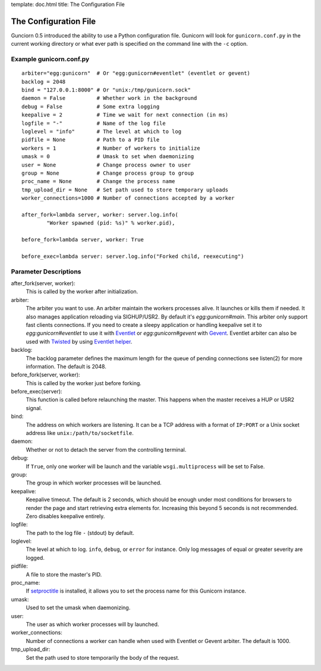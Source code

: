 template: doc.html
title: The Configuration File

The Configuration File
======================

Gunciorn 0.5 introduced the ability to use a Python configuration file. Gunicorn will look for ``gunicorn.conf.py`` in the current working directory or what ever path is specified on the command line with the ``-c`` option.

Example gunicorn.conf.py
------------------------
::

    arbiter="egg:gunicorn"  # Or "egg:gunicorn#eventlet" (eventlet or gevent)
    backlog = 2048
    bind = "127.0.0.1:8000" # Or "unix:/tmp/gunicorn.sock"
    daemon = False          # Whether work in the background
    debug = False           # Some extra logging
    keepalive = 2           # Time we wait for next connection (in ms)
    logfile = "-"           # Name of the log file
    loglevel = "info"       # The level at which to log
    pidfile = None          # Path to a PID file
    workers = 1             # Number of workers to initialize
    umask = 0               # Umask to set when daemonizing
    user = None             # Change process owner to user
    group = None            # Change process group to group
    proc_name = None        # Change the process name
    tmp_upload_dir = None   # Set path used to store temporary uploads
    worker_connections=1000 # Number of connections accepted by a worker
    
    after_fork=lambda server, worker: server.log.info(
            "Worker spawned (pid: %s)" % worker.pid),
        
    before_fork=lambda server, worker: True

    before_exec=lambda server: server.log.info("Forked child, reexecuting")

Parameter Descriptions
----------------------

after_fork(server, worker):
    This is called by the worker after initialization.
    
arbiter:
    The arbiter you want to use.  An arbiter maintain the workers processes alive. It launches or kills them if needed. It also manages application reloading  via SIGHUP/USR2. By default it's `egg:gunicorn#main`. This arbiter only support fast clients connections. If you need to create a sleepy application or handling keepalive set it to `egg:gunicorn#eventlet` to use it with `Eventlet`_ or `egg:gunicorn#gevent` with `Gevent`_. Eventlet arbiter can also be used with `Twisted`_ by using `Eventlet helper <http://bitbucket.org/which_linden/eventlet/src/tip/README.twisted>`_.
    
backlog:
    The backlog parameter defines the maximum length for the queue of pending connections see listen(2) for more information. The default is 2048.
  
before_fork(server, worker):
    This is called by the worker just before forking.
  
before_exec(server):
    This function is called before relaunching the master. This happens when the master receives a HUP or USR2 signal.
  
bind:
    The address on which workers are listening. It can be a TCP address with a format of ``IP:PORT`` or a Unix socket address like ``unix:/path/to/socketfile``.

daemon:
    Whether or not to detach the server from the controlling terminal.
  
debug:
    If ``True``, only one worker will be launch and the variable ``wsgi.multiprocess`` will be set to False.
  
group:
    The group in which worker processes will be launched.
    
keepalive:
    Keepalive timeout. The default is 2 seconds, which should be enough under most conditions for browsers to render the page and start retrieving extra elements for. Increasing this beyond 5 seconds is not recommended. Zero disables keepalive entirely.
  
logfile:
    The path to the log file ``-`` (stdout) by default.
  
loglevel:
    The level at which to log. ``info``, ``debug``, or ``error`` for instance. Only log messages of equal or greater severity are logged.
  
pidfile:
    A file to store the master's PID.
    
proc_name:
    If `setproctitle <http://pypi.python.org/pypi/setproctitle>`_ is installed, it allows you to set the process name for this Gunicorn instance.
  
umask:
    Used to set the umask when daemonizing.

user:
    The user as which worker processes will by launched.
    
worker_connections:
    Number of connections a worker can handle when used with Eventlet or Gevent arbiter. The default is 1000.

tmp_upload_dir:
    Set the path used to store temporarily the body of the request.
    
    
.. _Eventlet: http://eventlet.net
.. _Gevent: http://gevent.org
.. _Twisted: http://twistedmatrix.com
